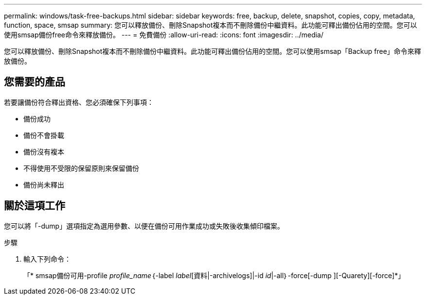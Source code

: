 ---
permalink: windows/task-free-backups.html 
sidebar: sidebar 
keywords: free, backup, delete, snapshot, copies, copy, metadata, function, space, smsap 
summary: 您可以釋放備份、刪除Snapshot複本而不刪除備份中繼資料。此功能可釋出備份佔用的空間。您可以使用smsap備份free命令來釋放備份。 
---
= 免費備份
:allow-uri-read: 
:icons: font
:imagesdir: ../media/


[role="lead"]
您可以釋放備份、刪除Snapshot複本而不刪除備份中繼資料。此功能可釋出備份佔用的空間。您可以使用smsap「Backup free」命令來釋放備份。



== 您需要的產品

若要讓備份符合釋出資格、您必須確保下列事項：

* 備份成功
* 備份不會掛載
* 備份沒有複本
* 不得使用不受限的保留原則來保留備份
* 備份尚未釋出




== 關於這項工作

您可以將「-dump」選項指定為選用參數、以便在備份可用作業成功或失敗後收集傾印檔案。

.步驟
. 輸入下列命令：
+
「* smsap備份可用-profile _profile_name_｛-label _label_[資料|-archivelogs]|-id _id_|-all｝-force[-dump ][-Quarety][-force]*」


